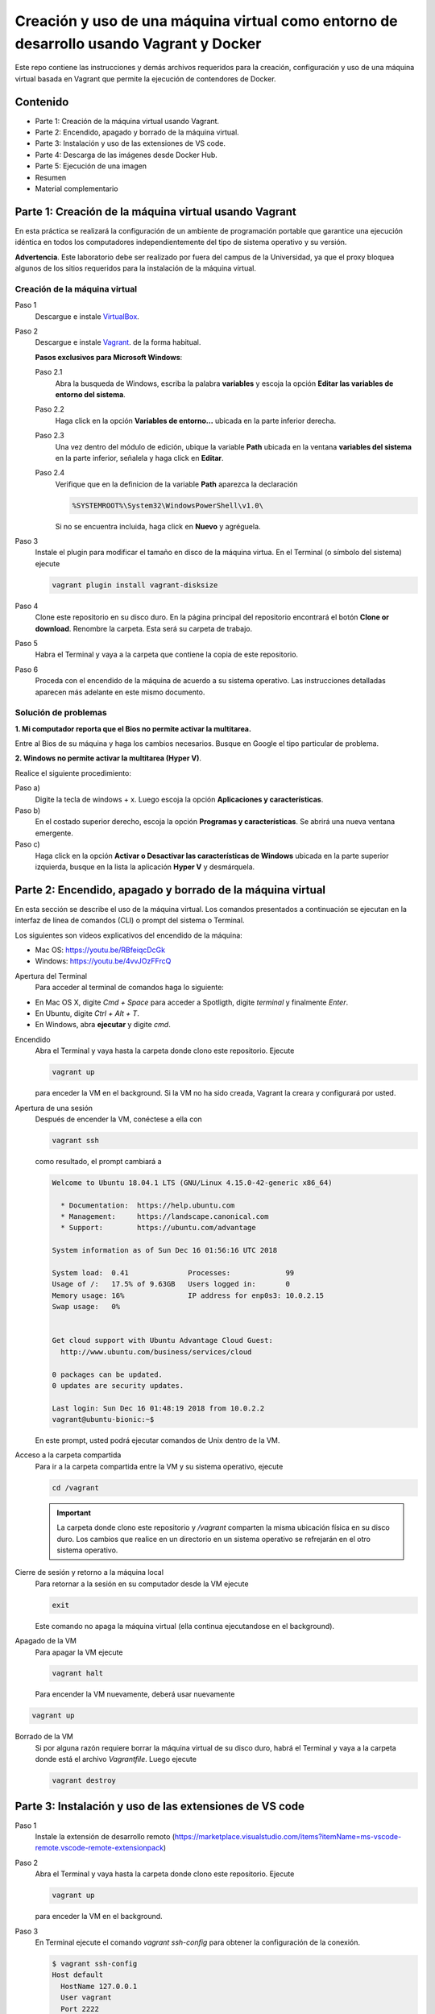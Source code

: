 Creación y uso de una máquina virtual como entorno de desarrollo usando Vagrant y Docker
*************************************************************************************************

Este repo contiene las instrucciones y demás archivos requeridos para la creación, configuración
y uso de una máquina virtual basada en Vagrant que permite la ejecución de contendores de Docker.


Contenido
-------------------------------------------------------------------------------------------------

* Parte 1: Creación de la máquina virtual usando Vagrant.


* Parte 2: Encendido, apagado y borrado de la máquina virtual.


* Parte 3: Instalación y uso de las extensiones de VS code.


* Parte 4: Descarga de las imágenes desde Docker Hub.


* Parte 5: Ejecución de una imagen


* Resumen


* Material complementario



Parte 1: Creación de la máquina virtual usando Vagrant
-------------------------------------------------------------------------------------------------

En esta práctica se realizará la configuración de un ambiente de
programación portable que garantice una ejecución idéntica en todos los
computadores independientemente del tipo de sistema operativo y su versión.
    
**Advertencia**. Este laboratorio debe ser realizado por fuera del campus
de la Universidad, ya que el proxy bloquea algunos de los sitios requeridos 
para la instalación de la máquina virtual.
  

Creación de la máquina virtual
^^^^^^^^^^^^^^^^^^^^^^^^^^^^^^^^^^^^^^^^^^^^^^^^^^^^^^^^^^^^^^^^^^^^^^^^^^^^^^^^^^^^^^^^^^^^^^^^^

Paso 1
  Descargue e instale `VirtualBox  <https://www.virtualbox.org/wiki/Downloads>`_.

Paso 2
  Descargue e instale `Vagrant <https://www.vagrantup.com/downloads.html>`_. de la forma habitual. 
  
  
  **Pasos exclusivos para Microsoft Windows**:

  Paso 2.1
     Abra la busqueda de Windows, escriba la palabra **variables** y escoja
     la opción **Editar las variables de entorno del sistema**.

  Paso 2.2
     Haga click en la opción **Variables de entorno...** ubicada en la
     parte inferior derecha.

  Paso 2.3
     Una vez dentro del módulo de edición, ubique la variable **Path**
     ubicada en la ventana **variables del sistema** en la parte inferior,
     señalela y haga click en **Editar**.

  Paso 2.4
     Verifique que en la definicion de la variable **Path**
     aparezca la declaración

     .. code-block:: bash
    
        %SYSTEMROOT%\System32\WindowsPowerShell\v1.0\

     Si no se encuentra incluida, haga click en **Nuevo** y agréguela.

Paso 3
  Instale el plugin para modificar el tamaño en disco de la máquina virtua. En
  el Terminal (o símbolo del sistema) ejecute
  
  .. code-block:: bash
  
     vagrant plugin install vagrant-disksize

Paso 4
  Clone este repositorio en su disco duro. En la página
  principal del repositorio encontrará el botón **Clone or download**.
  Renombre la carpeta. Esta será su carpeta de trabajo.

  .. image:: assets/fig-01.jpg
    :width: 400
    :alt: Alternative text

Paso 5
  Habra el Terminal y vaya a la carpeta que contiene la copia de este repositorio. 

Paso 6
  Proceda con el encendido de la máquina de acuerdo a su sistema operativo. Las 
  instrucciones detalladas aparecen más adelante en este mismo documento. 


Solución de problemas
^^^^^^^^^^^^^^^^^^^^^^^^^^^^^^^^^^^^^^^^^^^^^^^^^^^^^^^^^^^^^^^^^^^^^^^^^^^^^^^^^^^^^^^^^^^^^^^^^

**1. Mi computador reporta que el Bios no permite activar la multitarea.**

Entre al Bios de su máquina y haga los cambios necesarios. Busque en Google el tipo particular de problema.


**2. Windows no permite activar la multitarea (Hyper V)**.

Realice el siguiente procedimiento:


Paso a)
  Digite la tecla de windows + x. Luego escoja la opción **Aplicaciones y características**.

Paso b)
  En el costado superior derecho, escoja la opción **Programas y características**. Se abrirá una nueva ventana emergente.

Paso c)
  Haga click en la opción **Activar o Desactivar las características de Windows** ubicada en la 
  parte superior izquierda, busque en la lista la aplicación **Hyper V** y desmárquela.



Parte 2: Encendido, apagado y borrado de la máquina virtual
-------------------------------------------------------------------------------------------------

En esta sección se describe el uso de la máquina virtual. Los comandos 
presentados a continuación se ejecutan en la interfaz de línea
de comandos (CLI) o prompt del sistema o Terminal. 

Los siguientes son videos explicativos del encendido de la máquina:

* Mac OS: https://youtu.be/RBfeiqcDcGk
* Windows: https://youtu.be/4vvJOzFFrcQ

Apertura del Terminal
  Para acceder al terminal de comandos haga lo siguiente:

* En Mac OS X, digite `Cmd + Space` para acceder a Spotligth, digite
  `terminal` y finalmente `Enter`.
* En Ubuntu, digite  `Ctrl + Alt + T`.
* En Windows, abra **ejecutar** y digite `cmd`.


Encendido
  Abra el Terminal y vaya hasta la carpeta donde clono este repositorio. Ejecute

  .. code-block:: bash

    vagrant up

  para enceder la VM en el background. Si la VM no ha sido creada,
  Vagrant la creara y configurará por usted.


Apertura de una sesión
  Después de encender la VM,  conéctese a ella con

  .. code-block:: bash

    vagrant ssh

  como resultado, el prompt cambiará a

  .. code-block:: bash

    Welcome to Ubuntu 18.04.1 LTS (GNU/Linux 4.15.0-42-generic x86_64)

      * Documentation:  https://help.ubuntu.com
      * Management:     https://landscape.canonical.com
      * Support:        https://ubuntu.com/advantage

    System information as of Sun Dec 16 01:56:16 UTC 2018

    System load:  0.41              Processes:             99
    Usage of /:   17.5% of 9.63GB   Users logged in:       0
    Memory usage: 16%               IP address for enp0s3: 10.0.2.15
    Swap usage:   0%


    Get cloud support with Ubuntu Advantage Cloud Guest:
      http://www.ubuntu.com/business/services/cloud

    0 packages can be updated.
    0 updates are security updates.

    Last login: Sun Dec 16 01:48:19 2018 from 10.0.2.2
    vagrant@ubuntu-bionic:~$

  En este prompt, usted podrá ejecutar comandos de Unix dentro de la VM.

Acceso a la carpeta compartida
  Para ir a la carpeta compartida entre la VM y su sistema
  operativo, ejecute

  .. code-block:: bash

    cd /vagrant

  .. important:: La carpeta donde clono este  repositorio y `/vagrant` comparten 
     la misma ubicación física en su disco duro. Los cambios que realice en un directorio 
     en un sistema operativo se refrejarán en el otro sistema operativo.

Cierre de sesión y retorno a la máquina local
  Para retornar a la sesión en su computador desde la VM ejecute

  .. code-block:: bash

    exit

  Este comando no apaga la máquina virtual (ella continua ejecutandose en el background).


Apagado de la VM
  Para apagar la VM ejecute

  .. code-block:: bash

    vagrant halt

  Para encender la VM nuevamente, deberá usar nuevamente

.. code-block:: bash

  vagrant up

Borrado de la VM
  Si por alguna razón requiere borrar la máquina virtual de su disco duro,
  habrá el Terminal y vaya a la carpeta donde está el archivo `Vagrantfile`.
  Luego ejecute

  .. code-block:: bash

    vagrant destroy



Parte 3: Instalación y uso de las extensiones de VS code
-------------------------------------------------------------------------------------------------

Paso 1
  Instale la extensión de desarrollo remoto (https://marketplace.visualstudio.com/items?itemName=ms-vscode-remote.vscode-remote-extensionpack)


Paso 2
  Abra el Terminal y vaya hasta la carpeta donde clono este repositorio. Ejecute

  .. code-block:: bash

    vagrant up

  para enceder la VM en el background.


Paso 3
  En Terminal ejecute el comando `vagrant ssh-config` para obtener la configuración de la conexión.

  .. code-block:: bash

    $ vagrant ssh-config
    Host default
      HostName 127.0.0.1
      User vagrant
      Port 2222
      UserKnownHostsFile /dev/null
      StrictHostKeyChecking no
      PasswordAuthentication no
      IdentityFile /Volumes/GitHub/vagrant4docker/.vagrant/machines/default/virtualbox/private_key
      IdentitiesOnly yes
      LogLevel FATAL

  En la línea `IdentifyFile`  aparecera la ubicación de su configuración particular.


Paso 4
  En Visual Studio Code (VScode) haga click en el ícono `Remote Explorer`.

  .. image:: assets/fig-02.jpg
    :alt: fig-02  


Paso 5
  Haga click en  `SSH TARGETS` y luego en el símbolo de `+`. 
  
  .. image:: assets/fig-03.jpg
    :width: 400
    :alt: fig-03


Paso 6
  En el comando de conexión digite `ssh vagrant4docker`. 
  
  .. image:: assets/fig-04.jpg
    :width: 400
    :alt: fig-04  


Paso 7
  El sistema le solicitará que indique cual archivo de configuración desea modificar. Use el suyo por defecto.
      
  .. image:: assets/fig-05.jpg
    :width: 400
    :alt: fig-05


Paso 8 
  Haga click en el ícono de configuración (el piñon) y luego seleccine nuevamente su archivo de  
  configuración. Se abrirá un editor de texto con la información de la configuración.

  .. image:: assets/fig-06.jpg
    :width: 400
    :alt: fig-06


Paso 9
  Edite la configuración, pegando la salida del comando `vagrant ssh-config`. Guarde el archivo.

  .. image:: assets/fig-07.jpg
    :width: 400
    :alt: fig-07


  .. image:: assets/fig-08.jpg
      :width: 400
      :alt: fig-08


Paso 10
  Para conectarse desde VScode a la máquina virtual, haga click en el ícono ubicado al frente del
  nombre de la conexión.

  .. image:: assets/fig-09.jpg
    :width: 400
    :alt: fig-09

 
  En este momento, VScode debe estar conectado a la máquina virtual como si fuera la máquina loca. 

  .. image:: assets/fig-10.jpg
    :width: 400
    :alt: fig-10

Paso 11
  Instale el complemento de Docker de Microsoft. 



Parte 4: Descarga de las imágenes desde Docker Hub.
-------------------------------------------------------------------------------------------------

Antes de ejecutar una imágen es preferible realizar su descarga a la máquina virtual. Para ello:

1.  Cree una cuenta de usuario en Docker Hub (https://hub.docker.com)

2.  Descargue una o más imágenes de Docker, tal como se indica a continuación.

  Encendido de la máquina virtual
    Abra el Terminal y vaya hasta la carpeta donde clono este repositorio. Ejecute

    .. code-block:: bash

      vagrant up 


  Apertura de una sesión
    Después de encender la VM,  conéctese a ella con

    .. code-block:: bash

      vagrant ssh

  Acceso a la carpeta compartida
    Para ir a la carpeta compartida entre la VM y su sistema
    operativo, ejecute

    .. code-block:: bash

      cd /vagrant
  
    En esta carpeta ejecuta la instrucción correspondiente para iniciar alguna de las 
    aplicaciones listadas a continnuación.
  
  
  Login en Docker Hub
    Acceda a Docker Hub desde la consola con el siguiente comando:
  
    .. code-block:: bash

      docker login
  
  Descarga de las imágenes
    Descarge las imágenes que requiera usando el comando indicado.
  
    **Python 3**
    
      .. code-block::
    
        vagrant@ubuntu-bionic:/vagrant$ docker pull jdvelasq/python:3.7
              
    **Apache Pig**
    
    .. code-block::
    
        vagrant@ubuntu-bionic:/vagrant$ docker pull jdvelasq/pig:0.18.0

    **Apache Mahout**
    
    .. code-block::
    
        vagrant@ubuntu-bionic:/vagrant$ docker pull jdvelasq/mahout:0.14.0

    **Apache Hive**
    
    .. code-block::
    
        vagrant@ubuntu-bionic:/vagrant$ docker pull jdvelasq/hive:2.3.5
    
    
    **Apache Spark**
    
    .. code-block::
    
        vagrant@ubuntu-bionic:/vagrant$ docker pull jdvelasq/spark:2.4.3
    
    
    **Open Refine**
    
    .. code-block::
    
        vagrant@ubuntu-bionic:/vagrant$ docker pull jdvelasq/openrefine:3.2

    **Apache Superset**
    
    
    .. code-block::
    
        vagrant@ubuntu-bionic:/vagrant$ docker pull jdvelasq/superset:0.34.0


  3. Use las imágenes y continue su trabajo. O finalice su trabajo apagando la máquina virtual. 
     La ejecución de las imágenes puede realizarse desde VS code o desde el Terminal, tal como 
     se indica en las siguientes partes de la documentación.

Parte 5: Ejecución de una imagen
-------------------------------------------------------------------------------------------------

Las imágenes pueden ser ejecutadas directamente desd el Terminal o desde VS code.


Ejecución de una imagen desde el Terminal usando docker-compose
^^^^^^^^^^^^^^^^^^^^^^^^^^^^^^^^^^^^^^^^^^^^^^^^^^^^^^^^^^^^^^^^^^^^^^^^^^^^^^^^^^^^^^^^^^^^^^^^^

`docker-compose` puede ser usado para ejecutar una imágen como un servicio de acuerdo con los 
parámetros predefinidos en un archivo de configuración

Encendido de la máquina virtual
  Abra el Terminal y vaya hasta la carpeta donde clono este repositorio. Ejecute

  .. code-block:: bash

    vagrant up 


Apertura de una sesión
  Después de encender la VM,  conéctese a ella con

  .. code-block:: bash

    vagrant ssh

Acceso a la carpeta compartida
  Para ir a la carpeta compartida entre la VM y su sistema
  operativo, ejecute

  .. code-block:: bash

    cd /vagrant
  
  En esta carpeta ejecuta la instrucción correspondiente para iniciar alguna de las 
  aplicaciones listadas a continnuación.

Ejecución de la imagen
  Ejecute el imagen con:

  .. code-block:: bash

    docker-compose --file yml/NOMBRE.yml up

  donde `NOMBRE` es el nombre del archivo. Por ejemplo, para ejecutar Apache Pig use:

  .. code-block:: bash

    docker-compose --file yml/pig.yml up


Ejecución de una imagen usando VS code
^^^^^^^^^^^^^^^^^^^^^^^^^^^^^^^^^^^^^^^^^^^^^^^^^^^^^^^^^^^^^^^^^^^^^^^^^^^^^^^^^^^^^^^^^^^^^^^^^

Una vez haya conectado VS code de forma remota a la máquina virtual y haya instalado el 
complemento de Docker, usted podrá visualizar las imágenes descargadas la máquina virtual.


Para ejecutar una imagen:


1. Haga click en el ícono de Docker en la barra vertical de la parte derecha de VS code.

2. Haga click en el menu `IMAGES` y luego en la imagen correspondiente para ver los tags 
   disponibles.

3. Haga click en el boton derecho sobre el tag y seleccione `Run interactive`.  

  .. image:: ../assets/fig-11.jpg
    :width: 400
    :alt: fig-11









Resumen
=================================================================================================

  .. code-block:: bash

    ## Encender la VM
    vagrant up

    ## Apagar la VM
    vagrant halt

    ## Borrar la VM
    vagrant destroy

    ## Abrir una sesión en la VM
    vagrant ssh

    ## Cerrar la sesión en la VM
    exit


    ## Ejecución de programas desde el Terminal
    
    docker-compose --file yml/jupyterlab.yml up
    
    docker-compose --file yml/pig.yml up
    
    docker-compose --file yml/mahout.yml up
    
    docker-compose --file yml/hive.yml up
    
    docker-compose --file yml/superset.yml up
    
    docker-compose --file yml/pyspark.yml up
    
    docker-compose --file yml/openrefine.yml up


  

Material complementario
-------------------------------------------------------------------------------------------------

* `What is Vagrant? <https://www.vagrantup.com/intro/index.html>`_

* `Getting Started <https://www.vagrantup.com/intro/getting-started/index.html>`_.

* `Puppet Apply Provisiner <https://www.vagrantup.com/docs/provisioning/puppet_apply.html>`_.

* `Docker tutorial <https://docs.docker.com/get-started/>`_.
